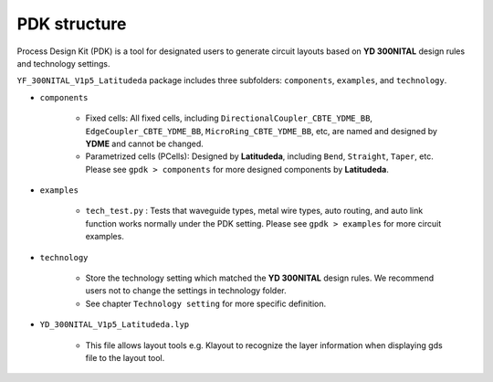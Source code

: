 PDK structure
======================

Process Design Kit (PDK) is a tool for designated users to generate circuit layouts based on **YD 300NITAL** design rules and technology settings.

``YF_300NITAL_V1p5_Latitudeda`` package includes three subfolders: ``components``, ``examples``, and ``technology``.

* ``components``

    * Fixed cells: All fixed cells, including ``DirectionalCoupler_CBTE_YDME_BB``, ``EdgeCoupler_CBTE_YDME_BB``, ``MicroRing_CBTE_YDME_BB``, etc, are named and designed by **YDME** and cannot be changed.

    * Parametrized cells (PCells): Designed by **Latitudeda**, including ``Bend``, ``Straight``, ``Taper``, etc. Please see ``gpdk > components`` for more designed components by **Latitudeda**.

* ``examples``

    * ``tech_test.py`` : Tests that waveguide types, metal wire types, auto routing, and auto link function works normally under the PDK setting. Please see ``gpdk > examples`` for more circuit examples.

* ``technology``

    * Store the technology setting which matched the **YD 300NITAL** design rules. We recommend users not to change the settings in technology folder.

    * See chapter ``Technology setting`` for more specific definition.

* ``YD_300NITAL_V1p5_Latitudeda.lyp``

    * This file allows layout tools e.g. Klayout to recognize the layer information when displaying gds file to the layout tool.

    .. image:: ../images/lyp.png
